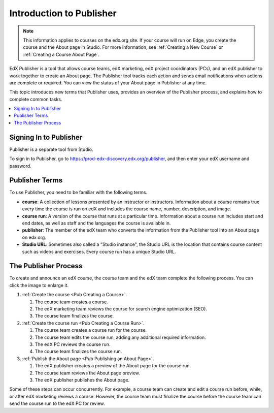 .. _Introduction to Publisher:

################################
Introduction to Publisher
################################

.. note::
  This information applies to courses on the edx.org site. If your course will
  run on Edge, you create the course and the About page in Studio. For more
  information, see :ref:`Creating a New Course` or :ref:`Creating a Course
  About Page`.

EdX Publisher is a tool that allows course teams, edX marketing, edX project
coordinators (PCs), and an edX publisher to work together to create an About
page. The Publisher tool tracks each action and sends email notifications when
actions are complete or required. You can view the status of your About page in
Publisher at any time.

This topic introduces new terms that Publisher uses, provides an overview of
the Publisher process, and explains how to complete common tasks.

.. contents::
  :local:
  :depth: 1

.. _Signing In to Publisher:

***********************
Signing In to Publisher
***********************

Publisher is a separate tool from Studio.

To sign in to Publisher, go to https://prod-edx-discovery.edx.org/publisher,
and then enter your edX username and password.

.. _Publisher Terms:

*********************
Publisher Terms
*********************

To use Publisher, you need to be familiar with the following terms.

* **course**: A collection of lessons presented by an instructor or
  instructors. Information about a course remains true every time the course is
  run on edX and includes the course name, number, description, and image.

* **course run**: A version of the course that runs at a particular time.
  Information about a course run includes start and end dates, as well as staff
  and the languages the course is available in.

* **publisher**: The member of the edX team who converts the information from
  the Publisher tool into an About page on edx.org.

* **Studio URL**: Sometimes also called a "Studio instance", the Studio URL is
  the location that contains course content such as videos and exercises. Every
  course run has a unique Studio URL.

.. _The Publisher Process:

*********************
The Publisher Process
*********************

To create and announce an edX course, the course team and the edX team complete
the following process. You can click the image to enlarge it.

.. image:: ../../../../shared/images/PubWkflowv1.png
 :width: 800
 :alt: A diagram showing the Publisher process, from the course team creating a
     course to the edX publisher publishing the About page.

#. :ref:`Create the course <Pub Creating a Course>`.

   #. The course team creates a course.
   #. The edX marketing team reviews the course for search engine optimization
      (SEO).
   #. The course team finalizes the course.

#. :ref:`Create the course run <Pub Creating a Course Run>`.

   #. The course team creates a course run for the course.
   #. The course team edits the course run, adding any additional required
      information.
   #. The edX PC reviews the course run.
   #. The course team finalizes the course run.

#. :ref:`Publish the About page <Pub Publishing an About Page>`.

   #. The edX publisher creates a preview of the About page for the course run.
   #. The course team reviews the About page preview.
   #. The edX publisher publishes the About page.

Some of these steps can occur concurrently. For example, a course team can
create and edit a course run before, while, or after edX marketing reviews a
course. However, the course team must finalize the course before the course
team can send the course run to the edX PC for review.

